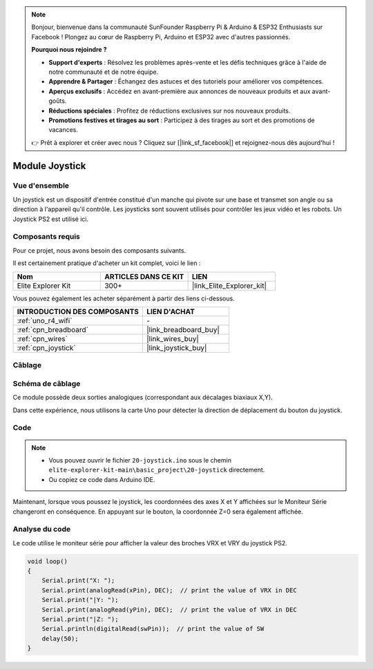 .. note::

    Bonjour, bienvenue dans la communauté SunFounder Raspberry Pi & Arduino & ESP32 Enthusiasts sur Facebook ! Plongez au cœur de Raspberry Pi, Arduino et ESP32 avec d'autres passionnés.

    **Pourquoi nous rejoindre ?**

    - **Support d'experts** : Résolvez les problèmes après-vente et les défis techniques grâce à l'aide de notre communauté et de notre équipe.
    - **Apprendre & Partager** : Échangez des astuces et des tutoriels pour améliorer vos compétences.
    - **Aperçus exclusifs** : Accédez en avant-première aux annonces de nouveaux produits et aux avant-goûts.
    - **Réductions spéciales** : Profitez de réductions exclusives sur nos nouveaux produits.
    - **Promotions festives et tirages au sort** : Participez à des tirages au sort et des promotions de vacances.

    👉 Prêt à explorer et créer avec nous ? Cliquez sur [|link_sf_facebook|] et rejoignez-nous dès aujourd'hui !

.. _basic_joystick:

Module Joystick
==========================

.. https://docs.sunfounder.com/projects/r4-basic-kit/en/latest/projects/joystick_ps2_uno.html#joystick-uno


Vue d'ensemble
-------------------

Un joystick est un dispositif d'entrée constitué d'un manche qui pivote sur une base et transmet son angle ou sa direction à l'appareil qu'il contrôle. Les joysticks sont souvent utilisés pour contrôler les jeux vidéo et les robots. Un Joystick PS2 est utilisé ici.

Composants requis
-------------------------

Pour ce projet, nous avons besoin des composants suivants. 

Il est certainement pratique d'acheter un kit complet, voici le lien : 

.. list-table::
    :widths: 20 20 20
    :header-rows: 1

    *   - Nom	
        - ARTICLES DANS CE KIT
        - LIEN
    *   - Elite Explorer Kit
        - 300+
        - |link_Elite_Explorer_kit|

Vous pouvez également les acheter séparément à partir des liens ci-dessous.

.. list-table::
    :widths: 30 20
    :header-rows: 1

    *   - INTRODUCTION DES COMPOSANTS
        - LIEN D'ACHAT

    *   - :ref:`uno_r4_wifi`
        - \-
    *   - :ref:`cpn_breadboard`
        - |link_breadboard_buy|
    *   - :ref:`cpn_wires`
        - |link_wires_buy|
    *   - :ref:`cpn_joystick`
        - |link_joystick_buy|

Câblage
----------------------

.. image:: img/20-joystick_bb.png
    :align: center
    :width: 70%

Schéma de câblage
---------------------

Ce module possède deux sorties analogiques (correspondant aux décalages biaxiaux X,Y). 

Dans cette expérience, nous utilisons la carte Uno pour détecter la direction de déplacement du bouton du joystick.

.. image:: img/20_joystick_schematic.png
    :align: center 
    :width: 70%

Code
-------

.. note::

    * Vous pouvez ouvrir le fichier ``20-joystick.ino`` sous le chemin ``elite-explorer-kit-main\basic_project\20-joystick`` directement.
    * Ou copiez ce code dans Arduino IDE.

.. raw:: html

    <iframe src=https://create.arduino.cc/editor/sunfounder01/ac0f9910-e53e-43a3-a5ae-ec4d3a3f4aa1/preview?embed style="height:510px;width:100%;margin:10px 0" frameborder=0></iframe>

Maintenant, lorsque vous poussez le joystick, les coordonnées des axes X et Y affichées sur le Moniteur Série changeront en conséquence. En appuyant sur le bouton, la coordonnée Z=0 sera également affichée.

Analyse du code
-------------------

Le code utilise le moniteur série pour afficher la valeur des broches VRX et VRY du joystick PS2.

.. code-block:: arduino

    void loop()
    {
        Serial.print("X: "); 
        Serial.print(analogRead(xPin), DEC);  // print the value of VRX in DEC
        Serial.print("|Y: ");
        Serial.print(analogRead(yPin), DEC);  // print the value of VRX in DEC
        Serial.print("|Z: ");
        Serial.println(digitalRead(swPin));  // print the value of SW
        delay(50);
    }